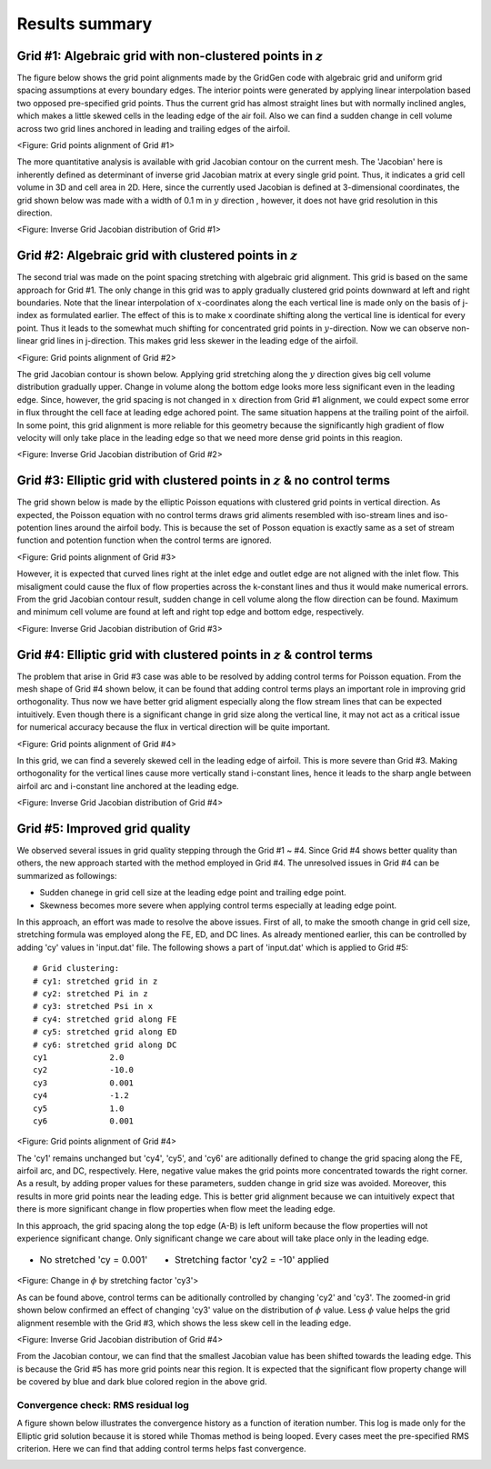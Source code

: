 Results summary
===============


Grid #1: Algebraic grid with non-clustered points in :math:`z`
--------------------------------------------------------------

The figure below shows the grid point alignments made by the GridGen code with algebraic grid and uniform grid spacing assumptions at every boundary edges. The interior points were generated by applying linear interpolation based two opposed pre-specified grid points. Thus the current grid has almost straight lines but with normally inclined angles, which makes a little skewed cells in the leading edge of the air foil. Also we can find a sudden change in cell volume across two grid lines anchored in leading and trailing edges of the airfoil.


.. image:: ./images/mesh_pr01.png
   :width: 70%

<Figure: Grid points alignment of Grid #1>

The more quantitative analysis is available with grid Jacobian contour on the current mesh. The 'Jacobian' here is inherently defined as determinant of inverse grid Jacobian matrix at every single grid point. Thus, it indicates a grid cell volume in 3D and cell area in 2D. Here, since the currently used Jacobian is defined at 3-dimensional coordinates, the grid shown below was made with a width of 0.1 m in :math:`y` direction , however, it does not have grid resolution in this direction.


.. image:: ./images/Jacobian_pr01.png
   :width: 69%

<Figure: Inverse Grid Jacobian distribution of Grid #1>


Grid #2: Algebraic grid with clustered points in :math:`z`
----------------------------------------------------------

The second trial was made on the point spacing stretching with algebraic grid alignment. This grid is based on the same approach for Grid #1. The only change in this grid was to apply gradually clustered grid points downward at left and right boundaries. Note that the linear interpolation of :math:`x`-coordinates along the each vertical line is made only on the basis of j-index as formulated earlier. The effect of this is to make x coordinate shifting along the vertical line is identical for every point. Thus it leads to the somewhat much shifting for concentrated grid points in :math:`y`-direction. Now we can observe non-linear grid lines in j-direction. This makes grid less skewer in the leading edge of the airfoil.

.. image:: ./images/mesh_pr02.png
   :width: 70%

<Figure: Grid points alignment of Grid #2>


The grid Jacobian contour is shown below. Applying grid stretching along the :math:`y` direction gives big cell volume distribution gradually upper. Change in volume along the bottom edge looks more less significant even in the leading edge. Since, however, the grid spacing is not changed in :math:`x` direction from Grid #1 alignment, we could expect some error in flux throught the cell face at leading edge achored point. The same situation happens at the trailing point of the airfoil. In some point, this grid alignment is more reliable for this geometry because the significantly high gradient of flow velocity will only take place in the leading edge so that we need more dense grid points in this reagion.

.. image:: ./images/Jacobian_pr02.png
   :width: 69%

<Figure: Inverse Grid Jacobian distribution of Grid #2>


Grid #3: Elliptic grid with clustered points in :math:`z` & no control terms
----------------------------------------------------------------------------

The grid shown below is made by the elliptic Poisson equations with clustered grid points in vertical direction. As expected, the Poisson equation with no control terms draws grid aliments resembled with iso-stream lines and iso-potention lines around the airfoil body. This is because the set of Posson equation is exactly same as a set of stream function and potention function when the control terms are ignored.


.. image:: ./images/mesh_pr03.png
   :width: 70%

<Figure: Grid points alignment of Grid #3>


However, it is expected that curved lines right at the inlet edge and outlet edge are not aligned with the inlet flow. This misaligment could cause the flux of flow properties across the k-constant lines and thus it would make numerical errors. From the grid Jacobian contour result, sudden change in cell volume along the flow direction can be found. Maximum and minimum cell volume are found at left and right top edge and bottom edge, respectively.

.. image:: ./images/Jacobian_pr03.png
   :width: 69%

<Figure: Inverse Grid Jacobian distribution of Grid #3>


Grid #4: Elliptic grid with clustered points in :math:`z` & control terms
-------------------------------------------------------------------------

The problem that arise in Grid #3 case was able to be resolved by adding control terms for Poisson equation. From the mesh shape of Grid #4 shown below, it can be found that adding control terms plays an important role in improving grid orthogonality. Thus now we have better grid aligment especially along the flow stream lines that can be expected intuitively. Even though there is a significant change in grid size along the vertical line, it may not act as a critical issue for numerical accuracy because the flux in vertical direction will be quite important.


.. image:: ./images/mesh_pr04.png
   :width: 70%

<Figure: Grid points alignment of Grid #4>


In this grid, we can find a severely skewed cell in the leading edge of airfoil. This is more severe than Grid #3. Making orthogonality for the vertical lines cause more vertically stand i-constant lines, hence it leads to the sharp angle between airfoil arc and i-constant line anchored at the leading edge.

.. image:: ./images/Jacobian_pr04.png
   :width: 69%

<Figure: Inverse Grid Jacobian distribution of Grid #4>


Grid #5: Improved grid quality
------------------------------

We observed several issues in grid quality stepping through the Grid #1 ~ #4. Since Grid #4 shows better quality than others, the new approach started with the method employed in Grid #4. The unresolved issues in Grid #4 can be summarized as followings:

- Sudden chanege in grid cell size at the leading edge point and trailing edge point.

- Skewness becomes more severe when applying control terms especially at leading edge point.

In this approach, an effort was made to resolve the above issues. First of all, to make the smooth change in grid cell size, stretching formula was employed along the FE, ED, and DC lines. As already mentioned earlier, this can be controlled by adding 'cy' values in 'input.dat' file. The following shows a part of 'input.dat' which is applied to Grid #5::

  # Grid clustering:
  # cy1: stretched grid in z
  # cy2: stretched Pi in z
  # cy3: stretched Psi in x
  # cy4: stretched grid along FE
  # cy5: stretched grid along ED
  # cy6: stretched grid along DC
  cy1             2.0
  cy2             -10.0
  cy3             0.001
  cy4             -1.2
  cy5             1.0
  cy6             0.001


.. image:: ./images/mesh_pr05.png
   :width: 70%

<Figure: Grid points alignment of Grid #4>


The 'cy1' remains unchanged but 'cy4', 'cy5', and 'cy6' are aditionally defined to change the grid spacing along the FE, airfoil arc, and DC, respectively. Here, negative value makes the grid points more concentrated towards the right corner. As a result, by adding proper values for these parameters, sudden change in grid size was avoided. Moreover, this results in more grid points near the leading edge. This is better grid alignment because we can intuitively expect that there is more significant change in flow properties when flow meet the leading edge.

In this approach, the grid spacing along the top edge (A-B) is left uniform because the flow properties will not experience significant change. Only significant change we care about will take place only in the leading edge.



.. table::
   :class: borderless
 
   +----------------------------------------+-----------------------------------------+
   | - No stretched 'cy = 0.001'            | - Stretching factor 'cy2 = -10' applied |
   +----------------------------------------+-----------------------------------------+
   | .. image:: ./images/NoStretchedPi.png  | .. image:: ./images/Stretched-10Pi.png  |
   |    :width: 80%                         |    :width: 80%                          |
   |                                        |                                         |
   +----------------------------------------+-----------------------------------------+

<Figure: Change in :math:`\phi` by stretching factor 'cy3'>

As can be found above, control terms can be aditionally controlled by changing 'cy2' and 'cy3'. The zoomed-in grid shown below confirmed an effect of changing 'cy3' value on the distribution of :math:`\phi` value. Less :math:`\phi` value helps the grid alignment resemble with the Grid #3, which shows the less skew cell in the leading edge.


.. image:: ./images/Jacobian_pr05.png
   :width: 69%

<Figure: Inverse Grid Jacobian distribution of Grid #4>

From the Jacobian contour, we can find that the smallest Jacobian value has been shifted towards the leading edge. This is because the Grid #5 has more grid points near this region. It is expected that the significant flow property change will be covered by blue and dark blue colored region in the above grid.


Convergence check: RMS residual log
+++++++++++++++++++++++++++++++++++

A figure shown below illustrates the convergence history as a function of iteration number. This log is made only for the Elliptic grid solution because it is stored while Thomas method is being looped. Every cases meet the pre-specified RMS criterion. Here we can find that adding control terms helps fast convergence.


.. image:: ./images/RMSlog.png
   :width: 60% 
